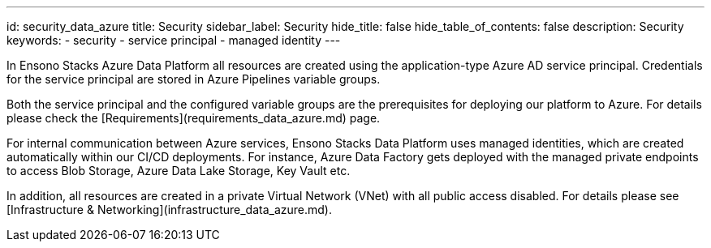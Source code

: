 ---
id: security_data_azure
title: Security
sidebar_label: Security
hide_title: false
hide_table_of_contents: false
description: Security
keywords:
  - security
  - service principal
  - managed identity
---

In Ensono Stacks Azure Data Platform all resources are created using the application-type Azure AD service
principal. Credentials for the service principal are stored in Azure Pipelines variable groups.

Both the service principal and the configured variable groups are the prerequisites for deploying
our platform to Azure. For details please check the [Requirements](requirements_data_azure.md) page.

For internal communication between Azure services, Ensono Stacks Data Platform uses managed identities,
which are created automatically within our CI/CD deployments. For instance, Azure Data Factory
gets deployed with the managed private endpoints to access Blob Storage, Azure Data Lake Storage,
Key Vault etc.

In addition, all resources are created in a private Virtual Network (VNet) with all public access
disabled. For details please see [Infrastructure & Networking](infrastructure_data_azure.md).
